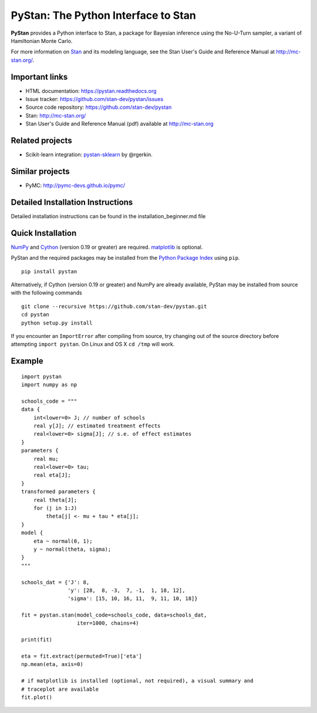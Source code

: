 PyStan: The Python Interface to Stan
====================================

.. image:: https://raw.githubusercontent.com/stan-dev/logos/master/logo.png
    :alt: Stan logo

|pypi| |travis| |crate|

**PyStan** provides a Python interface to Stan, a package for Bayesian inference
using the No-U-Turn sampler, a variant of Hamiltonian Monte Carlo.

For more information on `Stan <http://mc-stan.org>`_ and its modeling language,
see the Stan User's Guide and Reference Manual at `http://mc-stan.org/
<http://mc-stan.org/>`_.

Important links
---------------

- HTML documentation: https://pystan.readthedocs.org
- Issue tracker: https://github.com/stan-dev/pystan/issues
- Source code repository: https://github.com/stan-dev/pystan
- Stan: http://mc-stan.org/
- Stan User's Guide and Reference Manual (pdf) available at http://mc-stan.org

Related projects
----------------

- Scikit-learn integration: `pystan-sklearn <https://github.com/rgerkin/pystan-sklearn>`_ by @rgerkin.

Similar projects
----------------

- PyMC: http://pymc-devs.github.io/pymc/

Detailed Installation Instructions
----------------------------------
Detailed installation instructions can be found in the installation_beginner.md file

Quick Installation
------------------

`NumPy  <http://www.numpy.org/>`_ and `Cython <http://www.cython.org/>`_
(version 0.19 or greater) are required. `matplotlib <http://matplotlib.org/>`_
is optional.

PyStan and the required packages may be installed from the `Python Package Index
<https://pypi.python.org/pypi>`_ using ``pip``.

::

   pip install pystan

Alternatively, if Cython (version 0.19 or greater) and NumPy are already
available, PyStan may be installed from source with the following commands

::

   git clone --recursive https://github.com/stan-dev/pystan.git
   cd pystan
   python setup.py install

If you encounter an ``ImportError`` after compiling from source, try changing
out of the source directory before attempting ``import pystan``. On Linux and
OS X ``cd /tmp`` will work.

Example
-------

::

    import pystan
    import numpy as np

    schools_code = """
    data {
        int<lower=0> J; // number of schools
        real y[J]; // estimated treatment effects
        real<lower=0> sigma[J]; // s.e. of effect estimates
    }
    parameters {
        real mu;
        real<lower=0> tau;
        real eta[J];
    }
    transformed parameters {
        real theta[J];
        for (j in 1:J)
            theta[j] <- mu + tau * eta[j];
    }
    model {
        eta ~ normal(0, 1);
        y ~ normal(theta, sigma);
    }
    """

    schools_dat = {'J': 8,
                   'y': [28,  8, -3,  7, -1,  1, 18, 12],
                   'sigma': [15, 10, 16, 11,  9, 11, 10, 18]}

    fit = pystan.stan(model_code=schools_code, data=schools_dat,
                      iter=1000, chains=4)

    print(fit)

    eta = fit.extract(permuted=True)['eta']
    np.mean(eta, axis=0)

    # if matplotlib is installed (optional, not required), a visual summary and
    # traceplot are available
    fit.plot()

.. |pypi| image:: https://badge.fury.io/py/pystan.png
    :target: https://badge.fury.io/py/pystan
    :alt: pypi version

.. |travis| image:: https://travis-ci.org/stan-dev/pystan.png?branch=master
    :target: https://travis-ci.org/stan-dev/pystan
    :alt: travis-ci build status

.. |crate| image:: https://img.shields.io/pypi/dm/pystan.svg
    :target: https://pypi.python.org/pypi/pystan
    :alt: pypi download statistics
